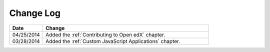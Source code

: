 
**********
Change Log
**********


.. list-table::
   :widths: 15 75
   :header-rows: 1

   * - Date
     - Change
   * - 04/25/2014
     - Added the :ref:`Contributing to Open edX` chapter.
   * - 03/28/2014
     - Added the :ref:`Custom JavaScript Applications` chapter.
   

